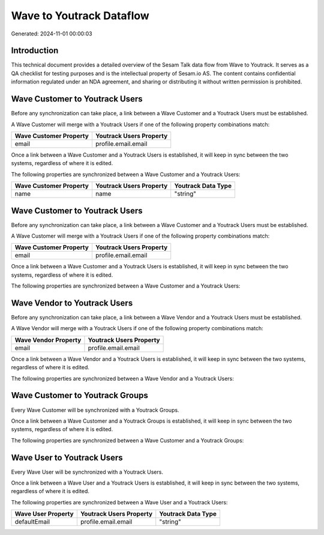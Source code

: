=========================
Wave to Youtrack Dataflow
=========================

Generated: 2024-11-01 00:00:03

Introduction
------------

This technical document provides a detailed overview of the Sesam Talk data flow from Wave to Youtrack. It serves as a QA checklist for testing purposes and is the intellectual property of Sesam.io AS. The content contains confidential information regulated under an NDA agreement, and sharing or distributing it without written permission is prohibited.

Wave Customer to Youtrack Users
-------------------------------
Before any synchronization can take place, a link between a Wave Customer and a Youtrack Users must be established.

A Wave Customer will merge with a Youtrack Users if one of the following property combinations match:

.. list-table::
   :header-rows: 1

   * - Wave Customer Property
     - Youtrack Users Property
   * - email
     - profile.email.email

Once a link between a Wave Customer and a Youtrack Users is established, it will keep in sync between the two systems, regardless of where it is edited.

The following properties are synchronized between a Wave Customer and a Youtrack Users:

.. list-table::
   :header-rows: 1

   * - Wave Customer Property
     - Youtrack Users Property
     - Youtrack Data Type
   * - name
     - name
     - "string"


Wave Customer to Youtrack Users
-------------------------------
Before any synchronization can take place, a link between a Wave Customer and a Youtrack Users must be established.

A Wave Customer will merge with a Youtrack Users if one of the following property combinations match:

.. list-table::
   :header-rows: 1

   * - Wave Customer Property
     - Youtrack Users Property
   * - email
     - profile.email.email

Once a link between a Wave Customer and a Youtrack Users is established, it will keep in sync between the two systems, regardless of where it is edited.

The following properties are synchronized between a Wave Customer and a Youtrack Users:

.. list-table::
   :header-rows: 1

   * - Wave Customer Property
     - Youtrack Users Property
     - Youtrack Data Type


Wave Vendor to Youtrack Users
-----------------------------
Before any synchronization can take place, a link between a Wave Vendor and a Youtrack Users must be established.

A Wave Vendor will merge with a Youtrack Users if one of the following property combinations match:

.. list-table::
   :header-rows: 1

   * - Wave Vendor Property
     - Youtrack Users Property
   * - email
     - profile.email.email

Once a link between a Wave Vendor and a Youtrack Users is established, it will keep in sync between the two systems, regardless of where it is edited.

The following properties are synchronized between a Wave Vendor and a Youtrack Users:

.. list-table::
   :header-rows: 1

   * - Wave Vendor Property
     - Youtrack Users Property
     - Youtrack Data Type


Wave Customer to Youtrack Groups
--------------------------------
Every Wave Customer will be synchronized with a Youtrack Groups.

Once a link between a Wave Customer and a Youtrack Groups is established, it will keep in sync between the two systems, regardless of where it is edited.

The following properties are synchronized between a Wave Customer and a Youtrack Groups:

.. list-table::
   :header-rows: 1

   * - Wave Customer Property
     - Youtrack Groups Property
     - Youtrack Data Type


Wave User to Youtrack Users
---------------------------
Every Wave User will be synchronized with a Youtrack Users.

Once a link between a Wave User and a Youtrack Users is established, it will keep in sync between the two systems, regardless of where it is edited.

The following properties are synchronized between a Wave User and a Youtrack Users:

.. list-table::
   :header-rows: 1

   * - Wave User Property
     - Youtrack Users Property
     - Youtrack Data Type
   * - defaultEmail
     - profile.email.email
     - "string"

